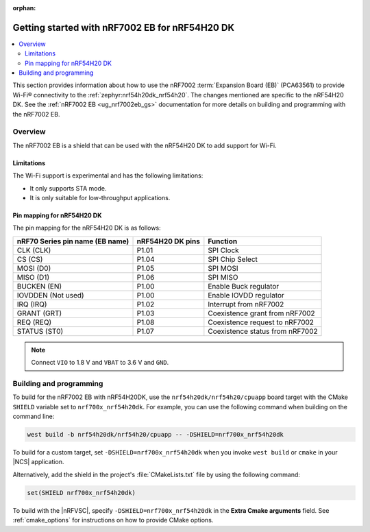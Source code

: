 :orphan:

.. _ug_nrf7002eb_nrf54h20dk_gs:

Getting started with nRF7002 EB for nRF54H20 DK
###############################################

.. contents::
   :local:
   :depth: 4

This section provides information about how to use the nRF7002 :term:`Expansion Board (EB)` (PCA63561) to provide Wi-Fi® connectivity to the :ref:`zephyr:nrf54h20dk_nrf54h20`.
The changes mentioned are specific to the nRF54H20 DK.
See the :ref:`nRF7002 EB <ug_nrf7002eb_gs>` documentation for more details on building and programming with the nRF7002 EB.

Overview
********

The nRF7002 EB is a shield that can be used with the nRF54H20 DK to add support for Wi-Fi.

Limitations
===========

The Wi-Fi support is experimental and has the following limitations:

* It only supports STA mode.
* It is only suitable for low-throughput applications.

Pin mapping for nRF54H20 DK
===========================

The pin mapping for the nRF54H20 DK is as follows:

+-----------------------------------+-------------------+-----------------------------------------------+
| nRF70 Series pin name (EB name)   | nRF54H20 DK pins  | Function                                      |
+===================================+===================+===============================================+
| CLK (CLK)                         | P1.01             | SPI Clock                                     |
+-----------------------------------+-------------------+-----------------------------------------------+
| CS (CS)                           | P1.04             | SPI Chip Select                               |
+-----------------------------------+-------------------+-----------------------------------------------+
| MOSI (D0)                         | P1.05             | SPI MOSI                                      |
+-----------------------------------+-------------------+-----------------------------------------------+
| MISO (D1)                         | P1.06             | SPI MISO                                      |
+-----------------------------------+-------------------+-----------------------------------------------+
| BUCKEN (EN)                       | P1.00             | Enable Buck regulator                         |
+-----------------------------------+-------------------+-----------------------------------------------+
| IOVDDEN (Not used)                | P1.00             | Enable IOVDD regulator                        |
+-----------------------------------+-------------------+-----------------------------------------------+
| IRQ (IRQ)                         | P1.02             | Interrupt from nRF7002                        |
+-----------------------------------+-------------------+-----------------------------------------------+
| GRANT (GRT)                       | P1.03             | Coexistence grant from nRF7002                |
+-----------------------------------+-------------------+-----------------------------------------------+
| REQ (REQ)                         | P1.08             | Coexistence request to nRF7002                |
+-----------------------------------+-------------------+-----------------------------------------------+
| STATUS (ST0)                      | P1.07             | Coexistence status from nRF7002               |
+-----------------------------------+-------------------+-----------------------------------------------+

.. note::
   Connect ``VIO`` to 1.8 V and ``VBAT`` to 3.6 V and ``GND``.

Building and programming
************************

To build for the nRF7002 EB with nRF54H20DK, use the ``nrf54h20dk/nrf54h20/cpuapp`` board target with the CMake ``SHIELD`` variable set to ``nrf700x_nrf54h20dk``.
For example, you can use the following command when building on the command line:

.. code-block:: console

   west build -b nrf54h20dk/nrf54h20/cpuapp -- -DSHIELD=nrf700x_nrf54h20dk

To build for a custom target, set ``-DSHIELD=nrf700x_nrf54h20dk`` when you invoke ``west build`` or ``cmake`` in your |NCS| application.

Alternatively, add the shield in the project's :file:`CMakeLists.txt` file by using the following command:

.. code-block:: console

   set(SHIELD nrf700x_nrf54h20dk)

To build with the |nRFVSC|, specify ``-DSHIELD=nrf700x_nrf54h20dk`` in the **Extra Cmake arguments** field.
See :ref:`cmake_options` for instructions on how to provide CMake options.
